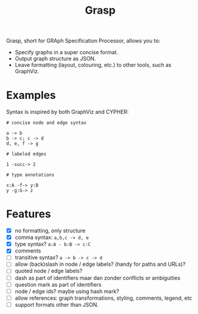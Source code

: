 #+title:Grasp

Grasp, short for GRAph Specification Processor, allows you to:

- Specify graphs in a super concise format.
- Output graph structure as JSON.
- Leave formatting (layout, colouring, etc.) to other tools, such as GraphViz.


* Examples

Syntax is inspired by both GraphViz and CYPHER:

#+BEGIN_EXAMPLE
# concise node and edge syntax

a -> b
b -> c; c -> d
d, e, f -> g

# labeled edges

1 -succ-> 2

# type annotations

x:A -f-> y:B
y -g:G-> z
#+END_EXAMPLE

* Features
- [X] no formatting, only structure
- [X] comma syntax: ~a,b,c -> d, e~
- [X] type syntax? ~a:A - b:B -> c:C~
- [X] comments
- [ ] transitive syntax? ~a -> b -> c -> d~
- [ ] allow (back)slash in node / edge labels? (handy for paths and URLs)?
- [ ] quoted node / edge labels?
- [ ] dash as part of identifiers maar dan zonder conflicts or ambiguities
- [ ] question mark as part of identifiers
- [ ] node / edge ids? maybe using hash mark?
- [ ] allow references: graph transformations, styling, comments, legend, etc
- [ ] support formats other than JSON.

